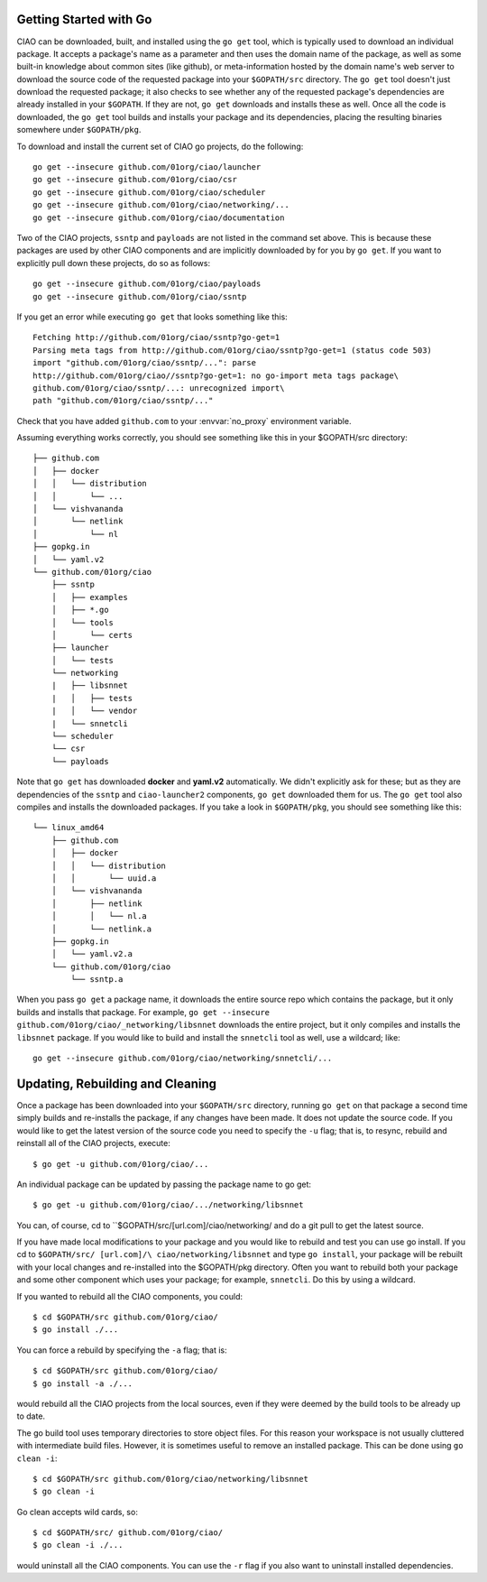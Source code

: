.. _go-get-ciao:

Getting Started with Go
=======================

CIAO can be downloaded, built, and installed using the ``go get`` tool, which
is typically used to download an individual package. It accepts a package's
name as a parameter and then uses the domain name of the package, as well as
some built-in knowledge about common sites (like github), or meta-information
hosted by the domain name's web server to download the source code of the requested
package into your ``$GOPATH/src`` directory. The ``go get`` tool doesn't just
download the requested package; it also checks to see whether any of the requested
package's dependencies are already installed in your ``$GOPATH``. If they are not,
``go get`` downloads and installs these as well. Once all the code is downloaded,
the ``go get`` tool builds and installs your package and its dependencies, placing
the resulting binaries somewhere under ``$GOPATH/pkg``.

To download and install the current set of CIAO go projects, do the following::

    go get --insecure github.com/01org/ciao/launcher
    go get --insecure github.com/01org/ciao/csr
    go get --insecure github.com/01org/ciao/scheduler
    go get --insecure github.com/01org/ciao/networking/...
    go get --insecure github.com/01org/ciao/documentation

Two of the CIAO projects, ``ssntp`` and ``payloads`` are not listed in the
command set above.  This is because these packages are used by other
CIAO components and are implicitly downloaded by for you by ``go get``. If
you want to explicitly pull down these projects, do so as follows::

    go get --insecure github.com/01org/ciao/payloads
    go get --insecure github.com/01org/ciao/ssntp

If you get an error while executing ``go get`` that looks something like
this::

    Fetching http://github.com/01org/ciao/ssntp?go-get=1
    Parsing meta tags from http://github.com/01org/ciao/ssntp?go-get=1 (status code 503)
    import "github.com/01org/ciao/ssntp/...": parse
    http://github.com/01org/ciao//ssntp?go-get=1: no go-import meta tags package\
    github.com/01org/ciao/ssntp/...: unrecognized import\
    path "github.com/01org/ciao/ssntp/..."

Check that you have added ``github.com`` to your :envvar:`no_proxy` environment
variable.

Assuming everything works correctly, you should see something like this in your $GOPATH/src directory::

    ├── github.com
    │   ├── docker
    │   │   └── distribution
    │   │       └── ...
    │   └── vishvananda
    │       └── netlink
    │           └── nl
    ├── gopkg.in
    │   └── yaml.v2
    └── github.com/01org/ciao
        ├── ssntp
        │   ├── examples
        │   ├── *.go
        │   └── tools
        │       └── certs
        ├── launcher
        │   └── tests
        └── networking
        |   ├── libsnnet
        |   │   ├── tests
        |   │   └── vendor
        |   └── snnetcli
        └── scheduler
        └── csr
        └── payloads

Note that ``go get`` has downloaded **docker** and **yaml.v2** automatically.  We
didn't explicitly ask for these; but as they are dependencies of the ``ssntp``
and ``ciao-launcher2`` components, ``go get`` downloaded them for us. The
``go get`` tool also compiles and installs the downloaded packages. If you take a
look in ``$GOPATH/pkg``, you should see something like this::

    └── linux_amd64
        ├── github.com
        │   ├── docker
        │   │   └── distribution
        │   │       └── uuid.a
        │   └── vishvananda
        │       ├── netlink
        │       │   └── nl.a
        │       └── netlink.a
        ├── gopkg.in
        │   └── yaml.v2.a
        └── github.com/01org/ciao
            └── ssntp.a

When you pass ``go get`` a package name, it downloads the entire source repo
which contains the package, but it only builds and installs that package. For
example, ``go get --insecure github.com/01org/ciao/_networking/libsnnet`` downloads
the entire project, but it only compiles and installs the ``libsnnet`` package.
If you would like to build and install the ``snnetcli`` tool as well, use a
wildcard; like::

    go get --insecure github.com/01org/ciao/networking/snnetcli/...


Updating, Rebuilding and Cleaning
=================================

Once a package has been downloaded into your ``$GOPATH/src`` directory, running
``go get`` on that package a second time simply builds and re-installs the
package, if any changes have been made. It does not update the source code.
If you would like to get the latest version of the source code you need to specify
the ``-u`` flag; that is, to resync, rebuild and reinstall all of the CIAO projects,
execute::

    $ go get -u github.com/01org/ciao/...

An individual package can be updated by passing the package name to go get::

   $ go get -u github.com/01org/ciao/.../networking/libsnnet

You can, of course, cd to ``$GOPATH/src/[url.com]/ciao/networking/ and do a
git pull to get the latest source.

If you have made local modifications to your package and you would like to
rebuild and test you can use go install.  If you cd to ``$GOPATH/src/ [url.com]/\
ciao/networking/libsnnet`` and type ``go install``, your package will be
rebuilt with your local changes and re-installed into the $GOPATH/pkg directory.
Often you want to rebuild both your package and some other component which uses
your package; for example, ``snnetcli``. Do this by using a wildcard.

If you wanted to rebuild all the CIAO components, you could::

    $ cd $GOPATH/src github.com/01org/ciao/
    $ go install ./...

You can force a rebuild by specifying the ``-a`` flag; that is::

    $ cd $GOPATH/src github.com/01org/ciao/
    $ go install -a ./...

would rebuild all the CIAO projects from the local sources, even if they
were deemed by the build tools to be already up to date.

The go build tool uses temporary directories to store object files. For
this reason your workspace is not usually cluttered with intermediate build
files. However, it is sometimes useful to remove an installed package. This
can be done using ``go clean -i``::

    $ cd $GOPATH/src github.com/01org/ciao/networking/libsnnet
    $ go clean -i

Go clean accepts wild cards, so::

    $ cd $GOPATH/src/ github.com/01org/ciao/
    $ go clean -i ./...

would uninstall all the CIAO components. You can use the ``-r`` flag if you
also want to uninstall installed dependencies.
